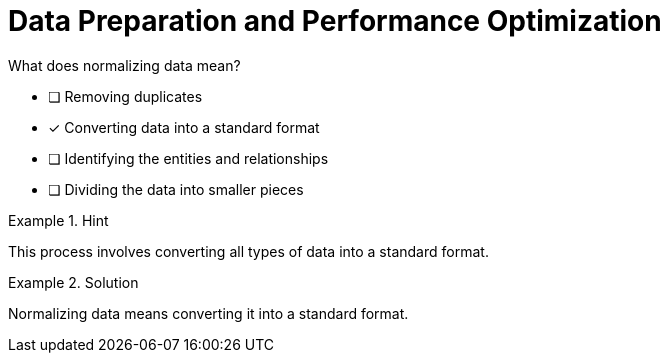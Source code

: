 [.question]
= Data Preparation and Performance Optimization

What does normalizing data mean?


* [ ] Removing duplicates
* [*]  Converting data into a standard format
* [ ] Identifying the entities and relationships
* [ ] Dividing the data into smaller pieces


[.hint]
.Hint
====
This process involves converting all types of data into a standard format.
====

[.hint]
.Solution
====
Normalizing data means converting it into a standard format.
====
